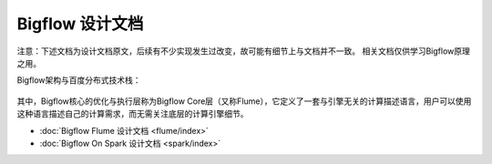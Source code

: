 Bigflow 设计文档
================

注意：下述文档为设计文档原文，后续有不少实现发生过改变，故可能有细节上与文档并不一致。
相关文档仅供学习Bigflow原理之用。

Bigflow架构与百度分布式技术栈：

   .. image:: static/cstack.png
       :width: 450px


其中，Bigflow核心的优化与执行层称为Bigflow Core层（又称Flume），它定义了一套与引擎无关的计算描述语言，用户可以使用这种语言描述自己的计算需求，而无需关注底层的计算引擎细节。


* :doc:`Bigflow Flume 设计文档 <flume/index>`
* :doc:`Bigflow On Spark 设计文档 <spark/index>`

